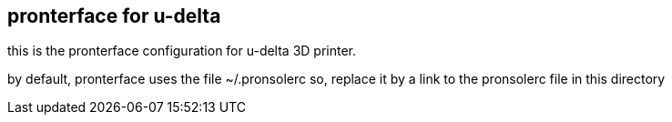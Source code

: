 == pronterface for u-delta

this is the pronterface configuration for u-delta 3D printer.

by default, pronterface uses the file ~/.pronsolerc
so, replace it by a link to the pronsolerc file in this directory
